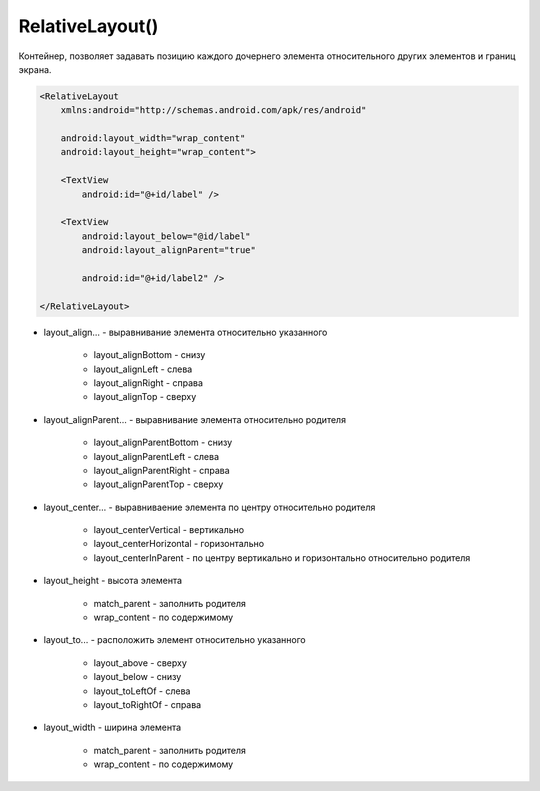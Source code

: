 .. title:: android.widget.RelativeLayout

.. meta::
    :description:
        Справочная информация по android классу android.widget.RelativeLayout.
    :keywords:
        android widget RelativeLayout

.. py:currentmodule:: android.widget

RelativeLayout()
================

Контейнер, позволяет задавать позицию каждого дочернего элемента
относительного других элементов и границ экрана.

.. code-block:: xml

    <RelativeLayout
        xmlns:android="http://schemas.android.com/apk/res/android"

        android:layout_width="wrap_content"
        android:layout_height="wrap_content">

        <TextView
            android:id="@+id/label" />

        <TextView
            android:layout_below="@id/label"
            android:layout_alignParent="true"

            android:id="@+id/label2" />

    </RelativeLayout>

* layout_align... - выравнивание элемента относительно указанного

    * layout_alignBottom - снизу
    * layout_alignLeft - слева
    * layout_alignRight - справа
    * layout_alignTop - сверху

* layout_alignParent... - выравнивание элемента относительно родителя

    * layout_alignParentBottom -  снизу
    * layout_alignParentLeft - слева
    * layout_alignParentRight - справа
    * layout_alignParentTop - сверху

* layout_center... - выравниваение элемента по центру относительно родителя

    * layout_centerVertical - вертикально
    * layout_centerHorizontal - горизонтально
    * layout_centerInParent - по центру вертикально и горизонтально относительно родителя

* layout_height - высота элемента

    * match_parent - заполнить родителя
    * wrap_content - по содержимому

* layout_to... - расположить элемент относительно указанного

    * layout_above - сверху
    * layout_below - снизу
    * layout_toLeftOf - слева
    * layout_toRightOf - справа

* layout_width - ширина элемента

    * match_parent - заполнить родителя
    * wrap_content - по содержимому


.. py:class:: RelativeLayout()

    Наследник :py:class:`android.view.ViewGroup`

    .. py:class:: LayoutParams()

        Настройки слоя

        Наследник :py:class:`android.view.ViewGroup.LayoutParams`
